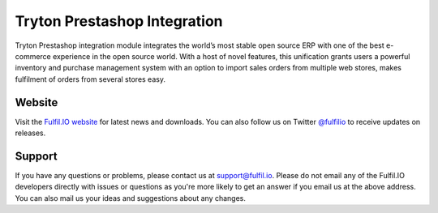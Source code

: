 Tryton Prestashop Integration
=============================

Tryton Prestashop integration module integrates the world’s most stable open 
source ERP with one of the best e-commerce experience in the open source 
world. With a host of novel features, this unification grants users a 
powerful inventory and purchase management system with an option to import 
sales orders from multiple web stores, makes fulfilment of orders from 
several stores easy.

.. image:: https://travis-ci.org/fulfilio/trytond-prestashop.png?branch=develop

Website
-------

Visit the `Fulfil.IO website <http://www.fulfil.io>`_ for latest news
and downloads. You can also follow us on Twitter 
`@fulfilio <http://twitter.com/fulfilio>`_ to receive updates on
releases.

Support
-------

If you have any questions or problems, please contact us at 
`support@fulfil.io <mailto:support@fulfil.io>`_. Please do not email any of
the Fulfil.IO developers directly with issues or questions as you're more
likely to get an answer if you email us at the above address. You can also
mail us your ideas and suggestions about any changes.
